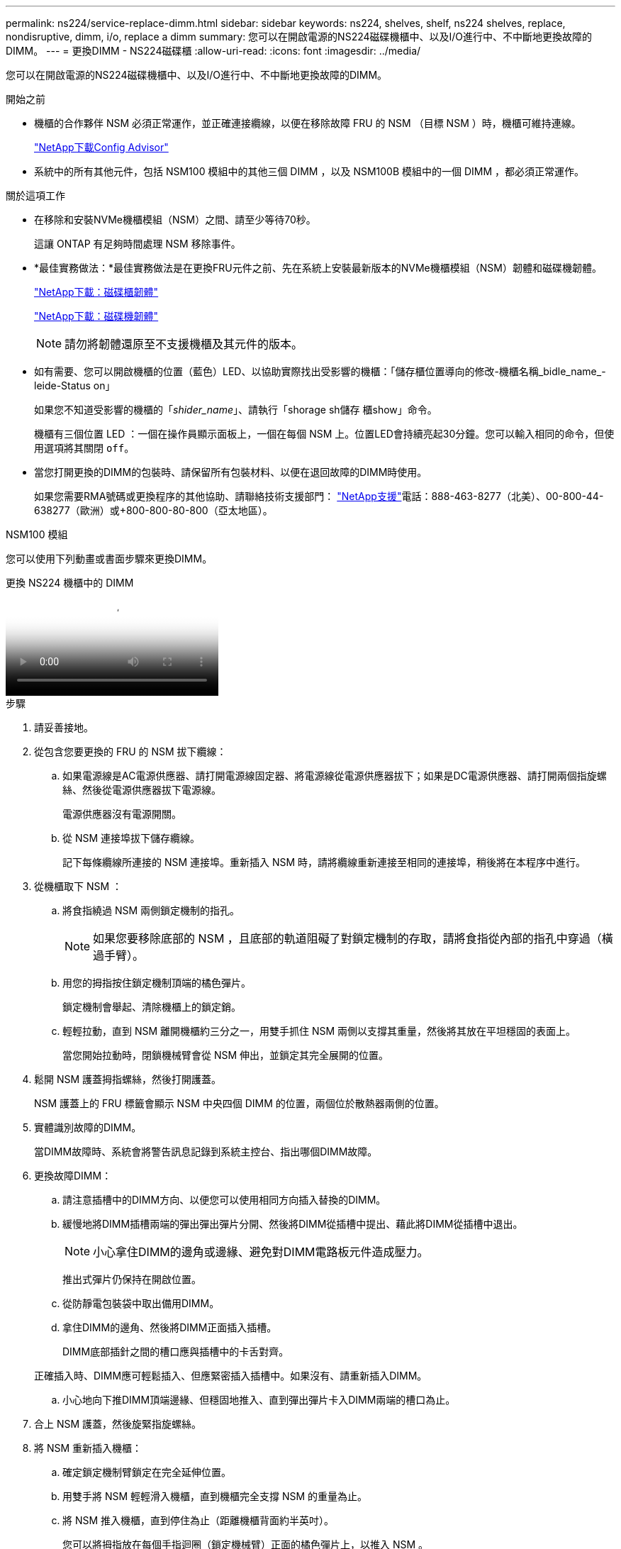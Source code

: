 ---
permalink: ns224/service-replace-dimm.html 
sidebar: sidebar 
keywords: ns224, shelves, shelf, ns224 shelves, replace, nondisruptive, dimm, i/o, replace a dimm 
summary: 您可以在開啟電源的NS224磁碟機櫃中、以及I/O進行中、不中斷地更換故障的DIMM。 
---
= 更換DIMM - NS224磁碟櫃
:allow-uri-read: 
:icons: font
:imagesdir: ../media/


[role="lead"]
您可以在開啟電源的NS224磁碟機櫃中、以及I/O進行中、不中斷地更換故障的DIMM。

.開始之前
* 機櫃的合作夥伴 NSM 必須正常運作，並正確連接纜線，以便在移除故障 FRU 的 NSM （目標 NSM ）時，機櫃可維持連線。
+
https://mysupport.netapp.com/site/tools/tool-eula/activeiq-configadvisor["NetApp下載Config Advisor"^]

* 系統中的所有其他元件，包括 NSM100 模組中的其他三個 DIMM ，以及 NSM100B 模組中的一個 DIMM ，都必須正常運作。


.關於這項工作
* 在移除和安裝NVMe機櫃模組（NSM）之間、請至少等待70秒。
+
這讓 ONTAP 有足夠時間處理 NSM 移除事件。

* *最佳實務做法：*最佳實務做法是在更換FRU元件之前、先在系統上安裝最新版本的NVMe機櫃模組（NSM）韌體和磁碟機韌體。
+
https://mysupport.netapp.com/site/downloads/firmware/disk-shelf-firmware["NetApp下載：磁碟櫃韌體"^]

+
https://mysupport.netapp.com/site/downloads/firmware/disk-drive-firmware["NetApp下載：磁碟機韌體"^]

+
[NOTE]
====
請勿將韌體還原至不支援機櫃及其元件的版本。

====
* 如有需要、您可以開啟機櫃的位置（藍色）LED、以協助實際找出受影響的機櫃：「儲存櫃位置導向的修改-機櫃名稱_bidle_name_-leide-Status on」
+
如果您不知道受影響的機櫃的「_shider_name_」、請執行「shorage sh儲存 櫃show」命令。

+
機櫃有三個位置 LED ：一個在操作員顯示面板上，一個在每個 NSM 上。位置LED會持續亮起30分鐘。您可以輸入相同的命令，但使用選項將其關閉 `off`。

* 當您打開更換的DIMM的包裝時、請保留所有包裝材料、以便在退回故障的DIMM時使用。
+
如果您需要RMA號碼或更換程序的其他協助、請聯絡技術支援部門： https://mysupport.netapp.com/site/global/dashboard["NetApp支援"^]電話：888-463-8277（北美）、00-800-44-638277（歐洲）或+800-800-80-800（亞太地區）。



[role="tabbed-block"]
====
.NSM100 模組
--
您可以使用下列動畫或書面步驟來更換DIMM。

.更換 NS224 機櫃中的 DIMM
video::eef28b10-ed93-4aa7-bfce-aa86002f20a2[panopto]
.步驟
. 請妥善接地。
. 從包含您要更換的 FRU 的 NSM 拔下纜線：
+
.. 如果電源線是AC電源供應器、請打開電源線固定器、將電源線從電源供應器拔下；如果是DC電源供應器、請打開兩個指旋螺絲、然後從電源供應器拔下電源線。
+
電源供應器沒有電源開關。

.. 從 NSM 連接埠拔下儲存纜線。
+
記下每條纜線所連接的 NSM 連接埠。重新插入 NSM 時，請將纜線重新連接至相同的連接埠，稍後將在本程序中進行。



. 從機櫃取下 NSM ：
+
.. 將食指繞過 NSM 兩側鎖定機制的指孔。
+

NOTE: 如果您要移除底部的 NSM ，且底部的軌道阻礙了對鎖定機制的存取，請將食指從內部的指孔中穿過（橫過手臂）。

.. 用您的拇指按住鎖定機制頂端的橘色彈片。
+
鎖定機制會舉起、清除機櫃上的鎖定銷。

.. 輕輕拉動，直到 NSM 離開機櫃約三分之一，用雙手抓住 NSM 兩側以支撐其重量，然後將其放在平坦穩固的表面上。
+
當您開始拉動時，閉鎖機械臂會從 NSM 伸出，並鎖定其完全展開的位置。



. 鬆開 NSM 護蓋拇指螺絲，然後打開護蓋。
+
NSM 護蓋上的 FRU 標籤會顯示 NSM 中央四個 DIMM 的位置，兩個位於散熱器兩側的位置。

. 實體識別故障的DIMM。
+
當DIMM故障時、系統會將警告訊息記錄到系統主控台、指出哪個DIMM故障。

. 更換故障DIMM：
+
.. 請注意插槽中的DIMM方向、以便您可以使用相同方向插入替換的DIMM。
.. 緩慢地將DIMM插槽兩端的彈出彈出彈片分開、然後將DIMM從插槽中提出、藉此將DIMM從插槽中退出。
+

NOTE: 小心拿住DIMM的邊角或邊緣、避免對DIMM電路板元件造成壓力。

+
推出式彈片仍保持在開啟位置。

.. 從防靜電包裝袋中取出備用DIMM。
.. 拿住DIMM的邊角、然後將DIMM正面插入插槽。
+
DIMM底部插針之間的槽口應與插槽中的卡舌對齊。

+
正確插入時、DIMM應可輕鬆插入、但應緊密插入插槽中。如果沒有、請重新插入DIMM。

.. 小心地向下推DIMM頂端邊緣、但穩固地推入、直到彈出彈片卡入DIMM兩端的槽口為止。


. 合上 NSM 護蓋，然後旋緊指旋螺絲。
. 將 NSM 重新插入機櫃：
+
.. 確定鎖定機制臂鎖定在完全延伸位置。
.. 用雙手將 NSM 輕輕滑入機櫃，直到機櫃完全支撐 NSM 的重量為止。
.. 將 NSM 推入機櫃，直到停住為止（距離機櫃背面約半英吋）。
+
您可以將拇指放在每個手指迴圈（鎖定機械臂）正面的橘色彈片上，以推入 NSM 。

.. 將食指繞過 NSM 兩側鎖定機制的指孔。
+

NOTE: 如果您要插入底部的 NSM ，而且底部的軌道阻礙了對鎖定機制的存取，請將食指從內部穿過指孔（橫過手臂）。

.. 用您的拇指按住鎖定機制頂端的橘色彈片。
.. 向前輕推、將栓鎖移到停止點上方。
.. 從鎖定機制頂端釋放您的指稱、然後繼續推動、直到鎖定機制卡入定位為止。
+
NSM 應完全插入機櫃，並與機櫃邊緣齊平。



. 重新連接 NSM 的纜線：
+
.. 將儲存設備纜線重新連接至相同的兩個 NSM 連接埠。
+
插入纜線時、連接器拉片朝上。正確插入纜線時、會卡入定位。

.. 將電源線重新連接至電源供應器、如果是AC電源供應器、請將電源線與電源線固定器固定、如果是DC電源供應器、請將兩顆指旋螺絲鎖緊。
+
當電源供應器正常運作時、雙色LED會亮起綠燈。

+
此外，兩個 NSM 連接埠 LNK （綠色） LED 都會亮起。如果LNO LED未亮起、請重新拔插纜線。



. 確認包含故障 DIMM 的 NSM 上的警示（琥珀色） LED 和機櫃操作員顯示面板不再亮起。
+
NSM 注意 LED 會在 NSM 重新開機後熄滅，而不再偵測到 DIMM 問題。這可能需要三到五分鐘的時間。

. 執行 Active IQ Config Advisor ，確認 NSM 纜線正確無誤。
+
如果產生任何纜線錯誤、請遵循所提供的修正行動。

+
https://mysupport.netapp.com/site/tools/tool-eula/activeiq-configadvisor["NetApp下載Config Advisor"^]



--
.NSM100B 模組
--
.步驟
. 請妥善接地。
. 從包含您要更換的 FRU 的 NSM 拔下纜線：
+
.. 如果電源線是AC電源供應器、請打開電源線固定器、將電源線從電源供應器拔下；如果是DC電源供應器、請打開兩個指旋螺絲、然後從電源供應器拔下電源線。
+
電源供應器沒有電源開關。

.. 從 NSM 連接埠拔下儲存纜線。
+
記下每條纜線所連接的 NSM 連接埠。重新插入 NSM 時，請將纜線重新連接至相同的連接埠，稍後將在本程序中進行。



. 將 NSM 插入機櫃：
+
image::../media/drw_g_and_t_handles_reinstall_ieops-1838.svg[更換 NSM 。]

+
[cols="1,4"]
|===


 a| 
image::../media/icon_round_1.png[編號 1]
 a| 
如果您在維修 NSM 時將 NSM 把手直立（在標籤旁邊）往外移動，請將它們向下旋轉至水平位置。



 a| 
image::../media/icon_round_2.png[編號 2]
 a| 
將 NSM 背面對準機櫃中的開口，然後使用把手輕推 NSM ，直到完全就位。



 a| 
image::../media/icon_round_3.png[編號 3]
 a| 
將把手旋轉至直立位置，並使用彈片鎖定到位。

|===
. 逆時針轉動指旋螺絲以鬆開 NSM 護蓋，然後打開護蓋。
+
NSM 護蓋上的 FRU 標籤會顯示 NSM 中兩個 DIMM 和兩個 DIMM 擋片的位置。

. 實體識別故障的DIMM。
+
當 DIMM 發生故障時，系統會在系統主控台記錄一則警告訊息，指出需要更換哪個 DIMM 。

. 移除故障 DIMM ：
+
image::../media/drw_t_dimm_ieops-1978.svg[移除 DIMM 。]

+
[cols="1,4"]
|===


 a| 
image::../media/icon_round_1.png[編號 1]
 a| 
DIMM 插槽編號和位置。

NSM 在插槽 1 和 3 中包含 DIMM ，在插槽 2 和 4 中包含 DIMM 空白。



 a| 
image::../media/icon_round_2.png[編號 2]
 a| 
** 請注意插槽中 DIMM 的方向，以便您可以使用相同的方向插入替換 DIMM 。
** 緩慢地推開 DIMM 插槽兩端的兩個 DIMM 彈出卡舌，以退出故障 DIMM 。



IMPORTANT: 小心拿住DIMM的邊角或邊緣、避免對DIMM電路板元件造成壓力。



 a| 
image::../media/icon_round_3.png[編號 3]
 a| 
將 DIMM 從插槽中取出。

推出式彈片仍保持在開啟位置。

|===
. 更換 DIMM ：
+
.. 從防靜電包裝袋中取出備用DIMM。
.. 拿住DIMM的邊角、然後將DIMM正面插入插槽。
+
DIMM底部插針之間的槽口應與插槽中的卡舌對齊。

+
正確插入時、DIMM應可輕鬆插入、但應緊密插入插槽中。如果沒有、請重新插入DIMM。

.. 小心地向下推DIMM頂端邊緣、但穩固地推入、直到彈出彈片卡入DIMM兩端的槽口為止。


. 合上 NSM 護蓋，然後旋緊指旋螺絲。
. 將 NSM 插入機櫃：
+
image::../media/drw_g_and_t_handles_reinstall_ieops-1838.svg[更換 NSM 。]

+
[cols="1,4"]
|===


 a| 
image::../media/icon_round_1.png[編號 1]
 a| 
如果您在維修 NSM 時將 NSM 把手直立（在標籤旁邊）往外移動，請將它們向下旋轉至水平位置。



 a| 
image::../media/icon_round_2.png[編號 2]
 a| 
將 NSM 背面對準機櫃中的開口，然後使用把手輕推 NSM ，直到完全就位。



 a| 
image::../media/icon_round_3.png[編號 3]
 a| 
將把手旋轉至直立位置，並使用彈片鎖定到位。

|===
. 重新連接 NSM 的纜線：
+
.. 將儲存設備纜線重新連接至相同的兩個 NSM 連接埠。
+
插入纜線時、連接器拉片朝上。正確插入纜線時、會卡入定位。

.. 將電源線重新連接至電源供應器、如果是AC電源供應器、請將電源線與電源線固定器固定、如果是DC電源供應器、請將兩顆指旋螺絲鎖緊。
+
當電源供應器正常運作時、雙色LED會亮起綠燈。

+
此外，兩個 NSM 連接埠 LNK （綠色） LED 都會亮起。如果LNO LED未亮起、請重新拔插纜線。



. 確認包含故障 DIMM 的 NSM 上的警示（琥珀色） LED 和機櫃操作員顯示面板不再亮起。
+
NSM 注意 LED 會在 NSM 重新開機後熄滅，而不再偵測到 DIMM 問題。這可能需要三到五分鐘的時間。

. 執行 Active IQ Config Advisor ，確認 NSM 纜線正確無誤。
+
如果產生任何纜線錯誤、請遵循所提供的修正行動。

+
https://mysupport.netapp.com/site/tools/tool-eula/activeiq-configadvisor["NetApp下載Config Advisor"^]



--
====